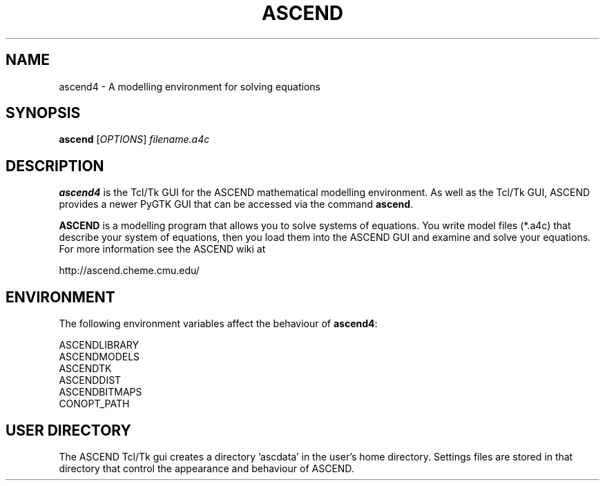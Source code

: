 .TH ASCEND 1 "April 21, 2007" ascend "User's Manual"
.SH NAME
ascend4 \- A modelling environment for solving equations

.SH SYNOPSIS
.B ascend
[\fIOPTIONS\fR] \fIfilename.a4c\fR

.SH DESCRIPTION
\fBascend4\fR is the Tcl/Tk GUI for the ASCEND mathematical modelling
environment. As well as the Tcl/Tk GUI, ASCEND provides a newer PyGTK GUI
that can be accessed via the command \fBascend\fR.

\fBASCEND\fR is a modelling program that allows you
to solve systems of equations. You write model files (*.a4c) that describe
your system of equations, then you load them into the ASCEND GUI and examine
and solve your equations. For more information see the ASCEND wiki at

http://ascend.cheme.cmu.edu/

.SH ENVIRONMENT

The following environment variables affect the behaviour of \fBascend4\fR:

  ASCENDLIBRARY
  ASCENDMODELS
  ASCENDTK
  ASCENDDIST
  ASCENDBITMAPS
  CONOPT_PATH

.SH USER DIRECTORY

The ASCEND Tcl/Tk gui creates a directory 'ascdata' in the user's home
directory. Settings files are stored in that directory that control the
appearance and behaviour of ASCEND.

